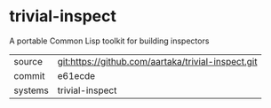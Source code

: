 * trivial-inspect

A portable Common Lisp toolkit for building inspectors

|---------+----------------------------------------------------|
| source  | git:https://github.com/aartaka/trivial-inspect.git |
| commit  | e61ecde                                            |
| systems | trivial-inspect                                    |
|---------+----------------------------------------------------|
